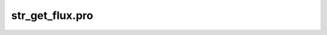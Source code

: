 str\_get\_flux.pro
===================================================================================================



























